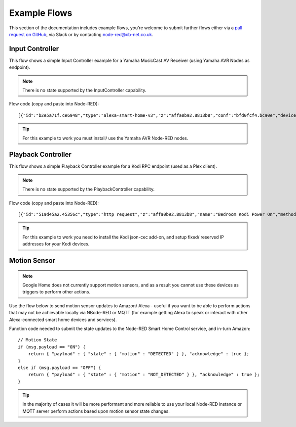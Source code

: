**********
Example Flows
**********
This section of the documentation includes example flows, you're welcome to submit further flows either via a `pull request on GitHub <https://github.com/coldfire84/node-red-alexa-home-skill-v3-web/pulls>`_, via Slack or by contacting `node-red@cb-net.co.uk <mailto:node-red@cb-net.co.uk>`_.

Input Controller
################
This flow shows a simple Input Controller example for a Yamaha MusicCast AV Receiver (using Yamaha AVR Nodes as endpoint).

.. note:: There is no state supported by the InputController capability.

.. image:: input-controller-flow.png
    :alt: Screenshot of input controller example flow

Flow code (copy and paste into Node-RED)::

    [{"id":"b2e5a71f.ce6948","type":"alexa-smart-home-v3","z":"affa0b92.8813b8","conf":"bfd0fcf4.bc90e","device":"8","acknowledge":true,"name":"AV Receiver","topic":"","x":130,"y":100,"wires":[["b1cb891c.e1d0a8"]]},{"id":"78b9e3f4.f9401c","type":"AVR-Yamaha-put","z":"affa0b92.8813b8","device":"d15a41e7.73539","name":"Set AVR to Input Payload","topic":"Main_Zone.Input.Input_Sel","payload":"","x":670,"y":100,"wires":[[]]},{"id":"b1cb891c.e1d0a8","type":"change","z":"affa0b92.8813b8","name":"Remove spaces from payload","rules":[{"t":"change","p":"payload","pt":"msg","from":" ","fromt":"str","to":"","tot":"str"}],"action":"","property":"","from":"","to":"","reg":false,"x":390,"y":100,"wires":[["78b9e3f4.f9401c"]]},{"id":"d15a41e7.73539","type":"avr-yamaha","z":"","name":"Lounge AV Receiver","address":"0.0.0.0","port":"","debug":false}]

.. tip:: For this example to work you must install/ use the Yamaha AVR Node-RED nodes.

Playback Controller
################
This flow shows a simple Playback Controller example for a Kodi RPC endpoint (used as a Plex client).

.. note:: There is no state supported by the PlaybackController capability.

.. image:: playback-controller-example.png
    :alt: Screenshot of motion sensor example flow

Flow code (copy and paste into Node-RED)::

    [{"id":"519d45a2.45356c","type":"http request","z":"affa0b92.8813b8","name":"Bedroom Kodi Power On","method":"GET","ret":"txt","url":"http://192.169.1.100:8080/jsonrpc?request={\"jsonrpc\":\"2.0\",\"method\":\"Addons.ExecuteAddon\",\"params\":{\"addonid\":\"script.json-cec\",\"params\":{\"command\":\"activate\"}},\"id\":1}","tls":"","x":750,"y":660,"wires":[[]]},{"id":"f2ec1012.29ae2","type":"http request","z":"affa0b92.8813b8","name":"Bedroom Kodi Power Off","method":"GET","ret":"txt","url":"http://192.168.1.100:8080/jsonrpc?request={\"jsonrpc\":\"2.0\",\"method\":\"Addons.ExecuteAddon\",\"params\":{\"addonid\":\"script.json-cec\",\"params\":{\"command\":\"standby\"}},\"id\":1}","tls":"","x":1130,"y":700,"wires":[[]]},{"id":"f99e0eb9.00291","type":"http request","z":"affa0b92.8813b8","name":"Bedroom Kodi Stop","method":"GET","ret":"txt","url":"http://192.168.1.100:8080/jsonrpc?request={\"jsonrpc\":\"2.0\",\"method\":\"Player.Stop\",\"params\":{\"playerid\":1},\"id\":1}","tls":"","x":730,"y":700,"wires":[["eb1ffd69.c955b"]]},{"id":"eb1ffd69.c955b","type":"delay","z":"affa0b92.8813b8","name":"","pauseType":"delay","timeout":"5","timeoutUnits":"seconds","rate":"1","nbRateUnits":"1","rateUnits":"second","randomFirst":"1","randomLast":"5","randomUnits":"seconds","drop":false,"x":940,"y":700,"wires":[["f2ec1012.29ae2"]]},{"id":"7379f6e7.023b28","type":"comment","z":"affa0b92.8813b8","name":"Uses HDMI CEC to Turn on TV","info":"","x":770,"y":620,"wires":[]},{"id":"a917b54d.a91138","type":"switch","z":"affa0b92.8813b8","name":"switch msg.command","property":"command","propertyType":"msg","rules":[{"t":"eq","v":"TurnOn","vt":"str"},{"t":"eq","v":"TurnOff","vt":"str"},{"t":"eq","v":"Pause","vt":"str"},{"t":"eq","v":"Play","vt":"str"},{"t":"eq","v":"Stop","vt":"str"}],"checkall":"true","repair":false,"outputs":5,"x":360,"y":720,"wires":[["519d45a2.45356c"],["f99e0eb9.00291"],["393cc3e.680103c"],["393cc3e.680103c"],["42be5f30.30ed5"]]},{"id":"133b1547.a2447b","type":"alexa-smart-home-v3","z":"affa0b92.8813b8","conf":"bfd0fcf4.bc90e","device":"10","acknowledge":true,"name":"Bedroom TV","topic":"","x":150,"y":720,"wires":[["a917b54d.a91138"]]},{"id":"393cc3e.680103c","type":"http request","z":"affa0b92.8813b8","name":"Bedroom Kodi PlayPause","method":"GET","ret":"txt","url":"http://192.168.1.100:8080/jsonrpc?request={\"jsonrpc\":\"2.0\",\"method\":\"Player.PlayPause\",\"params\":{\"playerid\":1},\"id\":1}","tls":"","x":750,"y":740,"wires":[[]]},{"id":"42be5f30.30ed5","type":"http request","z":"affa0b92.8813b8","name":"Bedroom Kodi Stop","method":"GET","ret":"txt","url":"http://192.168.1.100:8080/jsonrpc?request={\"jsonrpc\":\"2.0\",\"method\":\"Player.Stop\",\"params\":{\"playerid\":1},\"id\":1}","tls":"","x":730,"y":780,"wires":[[]]}]

.. tip:: For this example to work you need to install the Kodi json-cec add-on, and setup fixed/ reserved IP addresses for your Kodi devices.

Motion Sensor
################
.. note:: Google Home does not currently support motion sensors, and as a result you cannot use these devices as triggers to perform other actions.

Use the flow below to send motion sensor updates to Amazon/ Alexa - useful if you want to be able to perform actions that may not be achievable locally via NBode-RED or MQTT (for example getting Alexa to speak or interact with other Alexa-connected smart home devices and services).

.. image:: montionsensor-example.png
    :alt: Screenshot of motion sensor example flow

Function code needed to submit the state updates to the Node-RED Smart Home Control service, and in-turn Amazon::

    // Motion State
    if (msg.payload == "ON") {
        return { "payload" : { "state" : { "motion" : "DETECTED" } }, "acknowledge" : true };
    }
    else if (msg.payload == "OFF") {
        return { "payload" : { "state" : { "motion" : "NOT_DETECTED" } }, "acknowledge" : true };
    }

.. tip:: In the majority of cases it will be more performant and more reliable to use your local Node-RED instance or MQTT server perform actions based upon motion sensor state changes.